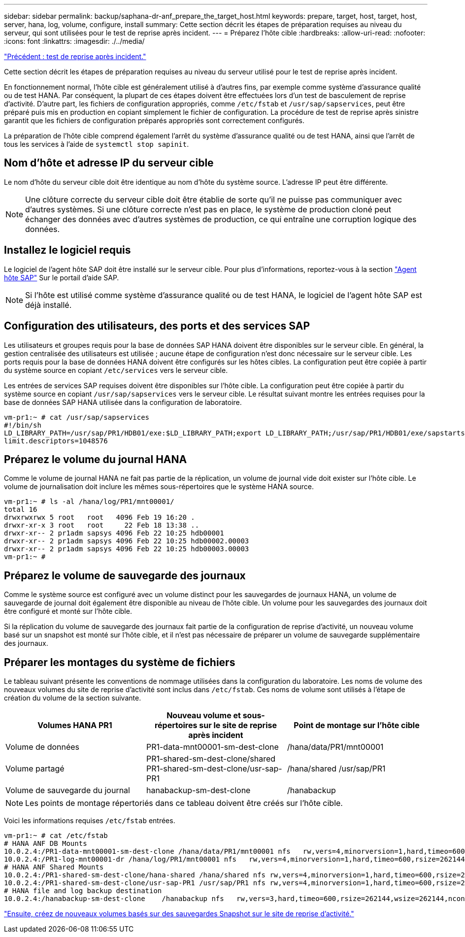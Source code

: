---
sidebar: sidebar 
permalink: backup/saphana-dr-anf_prepare_the_target_host.html 
keywords: prepare, target, host, target, host, server, hana, log, volume, configure, install 
summary: Cette section décrit les étapes de préparation requises au niveau du serveur, qui sont utilisées pour le test de reprise après incident. 
---
= Préparez l'hôte cible
:hardbreaks:
:allow-uri-read: 
:nofooter: 
:icons: font
:linkattrs: 
:imagesdir: ./../media/


link:saphana-dr-anf_disaster_recovery_testing_overview.html["Précédent : test de reprise après incident."]

Cette section décrit les étapes de préparation requises au niveau du serveur utilisé pour le test de reprise après incident.

En fonctionnement normal, l'hôte cible est généralement utilisé à d'autres fins, par exemple comme système d'assurance qualité ou de test HANA. Par conséquent, la plupart de ces étapes doivent être effectuées lors d'un test de basculement de reprise d'activité. D'autre part, les fichiers de configuration appropriés, comme `/etc/fstab` et `/usr/sap/sapservices`, peut être préparé puis mis en production en copiant simplement le fichier de configuration. La procédure de test de reprise après sinistre garantit que les fichiers de configuration préparés appropriés sont correctement configurés.

La préparation de l'hôte cible comprend également l'arrêt du système d'assurance qualité ou de test HANA, ainsi que l'arrêt de tous les services à l'aide de `systemctl stop sapinit`.



== Nom d'hôte et adresse IP du serveur cible

Le nom d'hôte du serveur cible doit être identique au nom d'hôte du système source. L'adresse IP peut être différente.


NOTE: Une clôture correcte du serveur cible doit être établie de sorte qu'il ne puisse pas communiquer avec d'autres systèmes. Si une clôture correcte n'est pas en place, le système de production cloné peut échanger des données avec d'autres systèmes de production, ce qui entraîne une corruption logique des données.



== Installez le logiciel requis

Le logiciel de l'agent hôte SAP doit être installé sur le serveur cible. Pour plus d'informations, reportez-vous à la section https://help.sap.com/viewer/9f03f1852ce94582af41bb49e0a667a7/103/en-US["Agent hôte SAP"^] Sur le portail d'aide SAP.


NOTE: Si l'hôte est utilisé comme système d'assurance qualité ou de test HANA, le logiciel de l'agent hôte SAP est déjà installé.



== Configuration des utilisateurs, des ports et des services SAP

Les utilisateurs et groupes requis pour la base de données SAP HANA doivent être disponibles sur le serveur cible. En général, la gestion centralisée des utilisateurs est utilisée ; aucune étape de configuration n'est donc nécessaire sur le serveur cible. Les ports requis pour la base de données HANA doivent être configurés sur les hôtes cibles. La configuration peut être copiée à partir du système source en copiant `/etc/services` vers le serveur cible.

Les entrées de services SAP requises doivent être disponibles sur l'hôte cible. La configuration peut être copiée à partir du système source en copiant `/usr/sap/sapservices` vers le serveur cible. Le résultat suivant montre les entrées requises pour la base de données SAP HANA utilisée dans la configuration de laboratoire.

....
vm-pr1:~ # cat /usr/sap/sapservices
#!/bin/sh
LD_LIBRARY_PATH=/usr/sap/PR1/HDB01/exe:$LD_LIBRARY_PATH;export LD_LIBRARY_PATH;/usr/sap/PR1/HDB01/exe/sapstartsrv pf=/usr/sap/PR1/SYS/profile/PR1_HDB01_vm-pr1 -D -u pr1adm
limit.descriptors=1048576
....


== Préparez le volume du journal HANA

Comme le volume de journal HANA ne fait pas partie de la réplication, un volume de journal vide doit exister sur l'hôte cible. Le volume de journalisation doit inclure les mêmes sous-répertoires que le système HANA source.

....
vm-pr1:~ # ls -al /hana/log/PR1/mnt00001/
total 16
drwxrwxrwx 5 root   root   4096 Feb 19 16:20 .
drwxr-xr-x 3 root   root     22 Feb 18 13:38 ..
drwxr-xr-- 2 pr1adm sapsys 4096 Feb 22 10:25 hdb00001
drwxr-xr-- 2 pr1adm sapsys 4096 Feb 22 10:25 hdb00002.00003
drwxr-xr-- 2 pr1adm sapsys 4096 Feb 22 10:25 hdb00003.00003
vm-pr1:~ #
....


== Préparez le volume de sauvegarde des journaux

Comme le système source est configuré avec un volume distinct pour les sauvegardes de journaux HANA, un volume de sauvegarde de journal doit également être disponible au niveau de l'hôte cible. Un volume pour les sauvegardes des journaux doit être configuré et monté sur l'hôte cible.

Si la réplication du volume de sauvegarde des journaux fait partie de la configuration de reprise d'activité, un nouveau volume basé sur un snapshot est monté sur l'hôte cible, et il n'est pas nécessaire de préparer un volume de sauvegarde supplémentaire des journaux.



== Préparer les montages du système de fichiers

Le tableau suivant présente les conventions de nommage utilisées dans la configuration du laboratoire. Les noms de volume des nouveaux volumes du site de reprise d'activité sont inclus dans `/etc/fstab`. Ces noms de volume sont utilisés à l'étape de création du volume de la section suivante.

|===
| Volumes HANA PR1 | Nouveau volume et sous-répertoires sur le site de reprise après incident | Point de montage sur l'hôte cible 


| Volume de données | PR1-data-mnt00001-sm-dest-clone | /hana/data/PR1/mnt00001 


| Volume partagé | PR1-shared-sm-dest-clone/shared PR1-shared-sm-dest-clone/usr-sap-PR1 | /hana/shared /usr/sap/PR1 


| Volume de sauvegarde du journal | hanabackup-sm-dest-clone | /hanabackup 
|===

NOTE: Les points de montage répertoriés dans ce tableau doivent être créés sur l'hôte cible.

Voici les informations requises `/etc/fstab` entrées.

....
vm-pr1:~ # cat /etc/fstab
# HANA ANF DB Mounts
10.0.2.4:/PR1-data-mnt00001-sm-dest-clone /hana/data/PR1/mnt00001 nfs   rw,vers=4,minorversion=1,hard,timeo=600,rsize=262144,wsize=262144,intr,noatime,lock,_netdev,sec=sys  0  0
10.0.2.4:/PR1-log-mnt00001-dr /hana/log/PR1/mnt00001 nfs   rw,vers=4,minorversion=1,hard,timeo=600,rsize=262144,wsize=262144,intr,noatime,lock,_netdev,sec=sys  0  0
# HANA ANF Shared Mounts
10.0.2.4:/PR1-shared-sm-dest-clone/hana-shared /hana/shared nfs rw,vers=4,minorversion=1,hard,timeo=600,rsize=262144,wsize=262144,intr,noatime,lock,_netdev,sec=sys  0  0
10.0.2.4:/PR1-shared-sm-dest-clone/usr-sap-PR1 /usr/sap/PR1 nfs rw,vers=4,minorversion=1,hard,timeo=600,rsize=262144,wsize=262144,intr,noatime,lock,_netdev,sec=sys  0  0
# HANA file and log backup destination
10.0.2.4:/hanabackup-sm-dest-clone    /hanabackup nfs   rw,vers=3,hard,timeo=600,rsize=262144,wsize=262144,nconnect=8,bg,noatime,nolock 0 0
....
link:saphana-dr-anf_create_new_volumes_based_on_snapshot_backups_at_the_disaster_recovery_site.html["Ensuite, créez de nouveaux volumes basés sur des sauvegardes Snapshot sur le site de reprise d'activité."]
